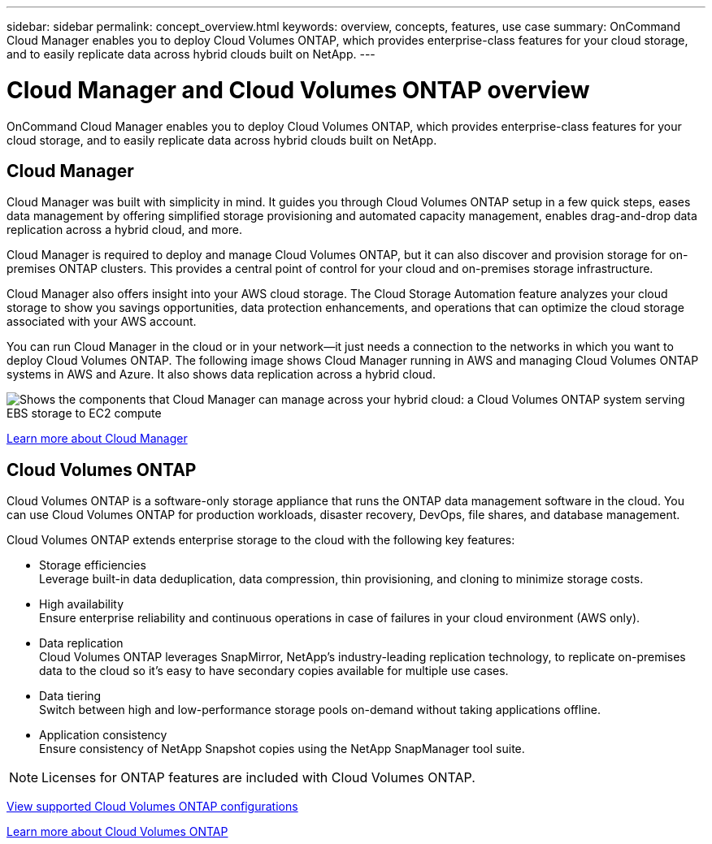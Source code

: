 ---
sidebar: sidebar
permalink: concept_overview.html
keywords: overview, concepts, features, use case
summary: OnCommand Cloud Manager enables you to deploy Cloud Volumes ONTAP, which provides enterprise-class features for your cloud storage, and to easily replicate data across hybrid clouds built on NetApp.
---

= Cloud Manager and Cloud Volumes ONTAP overview
:hardbreaks:
:nofooter:
:icons: font
:linkattrs:
:imagesdir: ./media/

OnCommand Cloud Manager enables you to deploy Cloud Volumes ONTAP, which provides enterprise-class features for your cloud storage, and to easily replicate data across hybrid clouds built on NetApp.

== Cloud Manager

Cloud Manager was built with simplicity in mind. It guides you through Cloud Volumes ONTAP setup in a few quick steps, eases data management by offering simplified storage provisioning and automated capacity management, enables drag-and-drop data replication across a hybrid cloud, and more.

Cloud Manager is required to deploy and manage Cloud Volumes ONTAP, but it can also discover and provision storage for on-premises ONTAP clusters. This provides a central point of control for your cloud and on-premises storage infrastructure.

Cloud Manager also offers insight into your AWS cloud storage. The Cloud Storage Automation feature analyzes your cloud storage to show you savings opportunities, data protection enhancements, and operations that can optimize the cloud storage associated with your AWS account.

You can run Cloud Manager in the cloud or in your network—it just needs a connection to the networks in which you want to deploy Cloud Volumes ONTAP. The following image shows Cloud Manager running in AWS and managing Cloud Volumes ONTAP systems in AWS and Azure. It also shows data replication across a hybrid cloud.

image:diagram_cloud_manager_overview.png[Shows the components that Cloud Manager can manage across your hybrid cloud: a Cloud Volumes ONTAP system serving EBS storage to EC2 compute, a Cloud Volumes ONTAP system serving Azure storage to virtual machines, and data replication across a hybrid cloud and multi-cloud environment.]

https://www.netapp.com/us/products/data-infrastructure-management/cloud-manager.aspx[Learn more about Cloud Manager^]

== Cloud Volumes ONTAP

Cloud Volumes ONTAP is a software-only storage appliance that runs the ONTAP data management software in the cloud. You can use Cloud Volumes ONTAP for production workloads, disaster recovery, DevOps, file shares, and database management.

Cloud Volumes ONTAP extends enterprise storage to the cloud with the following key features:

* Storage efficiencies
Leverage built-in data deduplication, data compression, thin provisioning, and cloning to minimize storage costs.

* High availability
Ensure enterprise reliability and continuous operations in case of failures in your cloud environment (AWS only).

* Data replication
Cloud Volumes ONTAP leverages SnapMirror, NetApp’s industry-leading replication technology, to replicate on-premises data to the cloud so it’s easy to have secondary copies available for multiple use cases.

* Data tiering
Switch between high and low-performance storage pools on-demand without taking applications offline.

* Application consistency
Ensure consistency of NetApp Snapshot copies using the NetApp SnapManager tool suite.

NOTE: Licenses for ONTAP features are included with Cloud Volumes ONTAP.

https://docs.netapp.com/us-en/cloud-volumes-ontap/reference_supported_configs_95.html[View supported Cloud Volumes ONTAP configurations^]

https://www.netapp.com/us/cloud/ontap-cloud-native-product-details[Learn more about Cloud Volumes ONTAP^]
